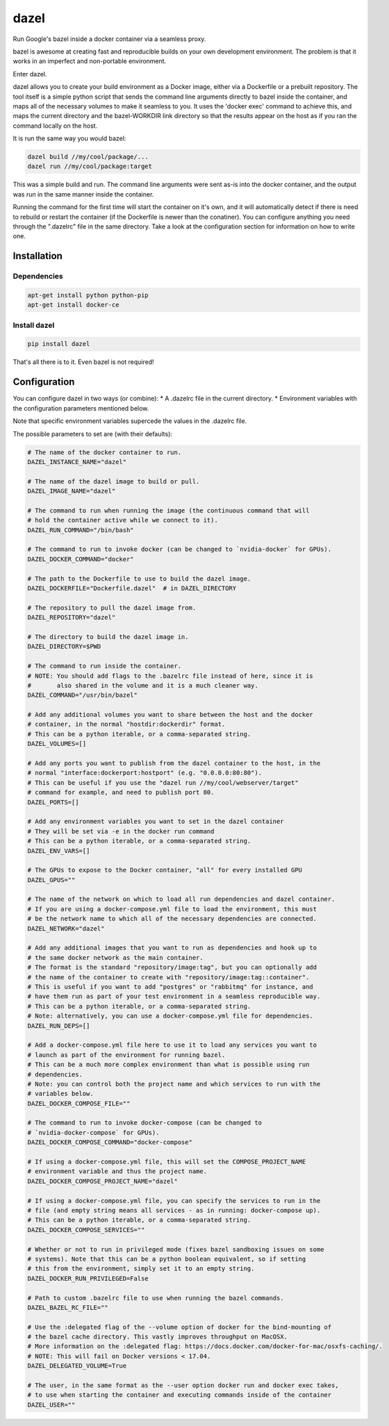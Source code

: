 dazel
=====

Run Google's bazel inside a docker container via a seamless proxy.

bazel is awesome at creating fast and reproducible builds on your own
development environment. The problem is that it works in an imperfect
and non-portable environment.

Enter dazel.

dazel allows you to create your build environment as a Docker image,
either via a Dockerfile or a prebuilt repository. The tool itself is a
simple python script that sends the command line arguments directly to
bazel inside the container, and maps all of the necessary volumes to
make it seamless to you. It uses the 'docker exec' command to achieve
this, and maps the current directory and the bazel-WORKDIR link
directory so that the results appear on the host as if you ran the
command locally on the host.

It is run the same way you would bazel:

.. code:: bash

    dazel build //my/cool/package/...
    dazel run //my/cool/package:target

This was a simple build and run. The command line arguments were sent
as-is into the docker container, and the output was run in the same
manner inside the container.

Running the command for the first time will start the container on it's
own, and it will automatically detect if there is need to rebuild or
restart the container (if the Dockerfile is newer than the conatiner).
You can configure anything you need through the ".dazelrc" file in the
same directory. Take a look at the configuration section for information
on how to write one.

Installation
------------

Dependencies
~~~~~~~~~~~~

.. code:: bash

    apt-get install python python-pip
    apt-get install docker-ce

Install dazel
~~~~~~~~~~~~~

.. code:: bash

    pip install dazel

That's all there is to it. Even bazel is not required!

Configuration
-------------

You can configure dazel in two ways (or combine): \* A .dazelrc file in
the current directory. \* Environment variables with the configuration
parameters mentioned below.

Note that specific environment variables supercede the values in the
.dazelrc file.

The possible parameters to set are (with their defaults):

.. code:: python

    # The name of the docker container to run.
    DAZEL_INSTANCE_NAME="dazel"

    # The name of the dazel image to build or pull.
    DAZEL_IMAGE_NAME="dazel"

    # The command to run when running the image (the continuous command that will
    # hold the container active while we connect to it).
    DAZEL_RUN_COMMAND="/bin/bash"

    # The command to run to invoke docker (can be changed to `nvidia-docker` for GPUs).
    DAZEL_DOCKER_COMMAND="docker"

    # The path to the Dockerfile to use to build the dazel image.
    DAZEL_DOCKERFILE="Dockerfile.dazel"  # in DAZEL_DIRECTORY

    # The repository to pull the dazel image from.
    DAZEL_REPOSITORY="dazel"

    # The directory to build the dazel image in.
    DAZEL_DIRECTORY=$PWD

    # The command to run inside the container.
    # NOTE: You should add flags to the .bazelrc file instead of here, since it is
    #       also shared in the volume and it is a much cleaner way.
    DAZEL_COMMAND="/usr/bin/bazel"

    # Add any additional volumes you want to share between the host and the docker
    # container, in the normal "hostdir:dockerdir" format.
    # This can be a python iterable, or a comma-separated string.
    DAZEL_VOLUMES=[]

    # Add any ports you want to publish from the dazel container to the host, in the
    # normal "interface:dockerport:hostport" (e.g. "0.0.0.0:80:80").
    # This can be useful if you use the "dazel run //my/cool/webserver/target"
    # command for example, and need to publish port 80.
    DAZEL_PORTS=[]

    # Add any environment variables you want to set in the dazel container
    # They will be set via -e in the docker run command
    # This can be a python iterable, or a comma-separated string.
    DAZEL_ENV_VARS=[]

    # The GPUs to expose to the Docker container, "all" for every installed GPU
    DAZEL_GPUS=""

    # The name of the network on which to load all run dependencies and dazel container.
    # If you are using a docker-compose.yml file to load the environment, this must
    # be the network name to which all of the necessary dependencies are connected.
    DAZEL_NETWORK="dazel"

    # Add any additional images that you want to run as dependencies and hook up to
    # the same docker network as the main container.
    # The format is the standard "repository/image:tag", but you can optionally add
    # the name of the container to create with "repository/image:tag::container".
    # This is useful if you want to add "postgres" or "rabbitmq" for instance, and
    # have them run as part of your test environment in a seamless reproducible way.
    # This can be a python iterable, or a comma-separated string.
    # Note: alternatively, you can use a docker-compose.yml file for dependencies.
    DAZEL_RUN_DEPS=[]

    # Add a docker-compose.yml file here to use it to load any services you want to
    # launch as part of the environment for running bazel.
    # This can be a much more complex environment than what is possible using run
    # dependencies.
    # Note: you can control both the project name and which services to run with the
    # variables below.
    DAZEL_DOCKER_COMPOSE_FILE=""

    # The command to run to invoke docker-compose (can be changed to
    # `nvidia-docker-compose` for GPUs).
    DAZEL_DOCKER_COMPOSE_COMMAND="docker-compose"

    # If using a docker-compose.yml file, this will set the COMPOSE_PROJECT_NAME
    # environment variable and thus the project name.
    DAZEL_DOCKER_COMPOSE_PROJECT_NAME="dazel"

    # If using a docker-compose.yml file, you can specify the services to run in the
    # file (and empty string means all services - as in running: docker-compose up).
    # This can be a python iterable, or a comma-separated string.
    DAZEL_DOCKER_COMPOSE_SERVICES=""

    # Whether or not to run in privileged mode (fixes bazel sandboxing issues on some
    # systems). Note that this can be a python boolean equivalent, so if setting
    # this from the environment, simply set it to an empty string.
    DAZEL_DOCKER_RUN_PRIVILEGED=False

    # Path to custom .bazelrc file to use when running the bazel commands.
    DAZEL_BAZEL_RC_FILE=""

    # Use the :delegated flag of the --volume option of docker for the bind-mounting of
    # the bazel cache directory. This vastly improves throughput on MacOSX.
    # More information on the :delegated flag: https://docs.docker.com/docker-for-mac/osxfs-caching/.
    # NOTE: This will fail on Docker versions < 17.04.
    DAZEL_DELEGATED_VOLUME=True

    # The user, in the same format as the --user option docker run and docker exec takes,
    # to use when starting the container and executing commands inside of the container
    DAZEL_USER=""
